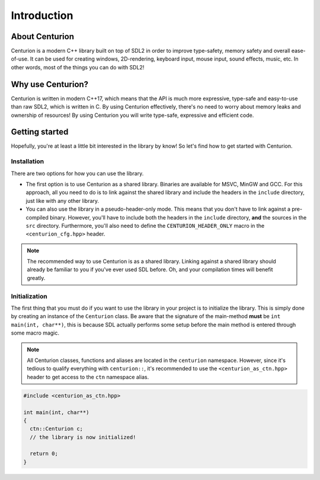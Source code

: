 Introduction
============

About Centurion
---------------
Centurion is a modern C++ library built on top of SDL2 in order to improve
type-safety, memory safety and overall ease-of-use. It can be used for
creating windows, 2D-rendering, keyboard input, mouse input, sound effects,
music, etc. In other words, most of the things you can do with SDL2!

Why use Centurion?
------------------
Centurion is written in modern C++17, which means that the API is much more
expressive, type-safe and easy-to-use than raw SDL2, which is written in C.
By using Centurion effectively, there's no need to worry about memory leaks and
ownership of  resources! By using Centurion you will write type-safe, expressive
and efficient code.

Getting started
---------------
Hopefully, you're at least a little bit interested in the library by know! So let's find how to
get started with Centurion.

Installation
~~~~~~~~~~~~
There are two options for how you can use the library.

- The first option is to use Centurion as a shared library. Binaries are available for MSVC,
  MinGW and GCC. For this approach, all you need to do is to link against the shared library and
  include the headers in the ``include`` directory, just like with any other library.

- You can also use the library in a pseudo-header-only mode. This means that you don't have to link
  against a pre-compiled binary. However, you'll have to include both the headers in the
  ``include`` directory, **and** the sources in the ``src`` directory. Furthermore, you'll also
  need to define the ``CENTURION_HEADER_ONLY`` macro in the ``<centurion_cfg.hpp>`` header.

.. note::

  The recommended way to use Centurion is as a shared library. Linking against a shared library
  should already be familiar to you if you've ever used SDL before. Oh, and your compilation times
  will benefit greatly.

Initialization
~~~~~~~~~~~~~~
The first thing that you must do if you want to use the library in your project is to initialize
the library. This is simply done by creating an instance of the ``Centurion`` class. Be aware
that the signature of the main-method **must** be ``int main(int, char**)``, this is because SDL
actually performs some setup before the main method is entered through some macro magic.

.. note::

   All Centurion classes, functions and aliases are located in the ``centurion``
   namespace. However, since it's tedious to qualify everything with ``centurion::``,
   it's recommended to use the ``<centurion_as_ctn.hpp>`` header to get access to
   the ``ctn`` namespace alias.


.. code-block:: c++

  #include <centurion_as_ctn.hpp>

  int main(int, char**)
  {
    ctn::Centurion c;
    // the library is now initialized!

    return 0;
  }



